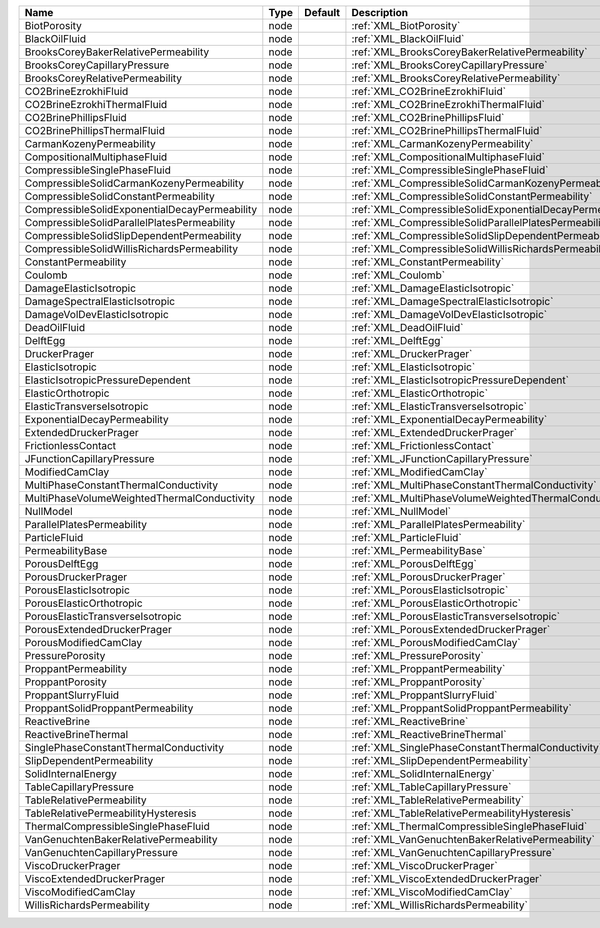 

============================================= ==== ======= ======================================================== 
Name                                          Type Default Description                                              
============================================= ==== ======= ======================================================== 
BiotPorosity                                  node         :ref:`XML_BiotPorosity`                                  
BlackOilFluid                                 node         :ref:`XML_BlackOilFluid`                                 
BrooksCoreyBakerRelativePermeability          node         :ref:`XML_BrooksCoreyBakerRelativePermeability`          
BrooksCoreyCapillaryPressure                  node         :ref:`XML_BrooksCoreyCapillaryPressure`                  
BrooksCoreyRelativePermeability               node         :ref:`XML_BrooksCoreyRelativePermeability`               
CO2BrineEzrokhiFluid                          node         :ref:`XML_CO2BrineEzrokhiFluid`                          
CO2BrineEzrokhiThermalFluid                   node         :ref:`XML_CO2BrineEzrokhiThermalFluid`                   
CO2BrinePhillipsFluid                         node         :ref:`XML_CO2BrinePhillipsFluid`                         
CO2BrinePhillipsThermalFluid                  node         :ref:`XML_CO2BrinePhillipsThermalFluid`                  
CarmanKozenyPermeability                      node         :ref:`XML_CarmanKozenyPermeability`                      
CompositionalMultiphaseFluid                  node         :ref:`XML_CompositionalMultiphaseFluid`                  
CompressibleSinglePhaseFluid                  node         :ref:`XML_CompressibleSinglePhaseFluid`                  
CompressibleSolidCarmanKozenyPermeability     node         :ref:`XML_CompressibleSolidCarmanKozenyPermeability`     
CompressibleSolidConstantPermeability         node         :ref:`XML_CompressibleSolidConstantPermeability`         
CompressibleSolidExponentialDecayPermeability node         :ref:`XML_CompressibleSolidExponentialDecayPermeability` 
CompressibleSolidParallelPlatesPermeability   node         :ref:`XML_CompressibleSolidParallelPlatesPermeability`   
CompressibleSolidSlipDependentPermeability    node         :ref:`XML_CompressibleSolidSlipDependentPermeability`    
CompressibleSolidWillisRichardsPermeability   node         :ref:`XML_CompressibleSolidWillisRichardsPermeability`   
ConstantPermeability                          node         :ref:`XML_ConstantPermeability`                          
Coulomb                                       node         :ref:`XML_Coulomb`                                       
DamageElasticIsotropic                        node         :ref:`XML_DamageElasticIsotropic`                        
DamageSpectralElasticIsotropic                node         :ref:`XML_DamageSpectralElasticIsotropic`                
DamageVolDevElasticIsotropic                  node         :ref:`XML_DamageVolDevElasticIsotropic`                  
DeadOilFluid                                  node         :ref:`XML_DeadOilFluid`                                  
DelftEgg                                      node         :ref:`XML_DelftEgg`                                      
DruckerPrager                                 node         :ref:`XML_DruckerPrager`                                 
ElasticIsotropic                              node         :ref:`XML_ElasticIsotropic`                              
ElasticIsotropicPressureDependent             node         :ref:`XML_ElasticIsotropicPressureDependent`             
ElasticOrthotropic                            node         :ref:`XML_ElasticOrthotropic`                            
ElasticTransverseIsotropic                    node         :ref:`XML_ElasticTransverseIsotropic`                    
ExponentialDecayPermeability                  node         :ref:`XML_ExponentialDecayPermeability`                  
ExtendedDruckerPrager                         node         :ref:`XML_ExtendedDruckerPrager`                       
FrictionlessContact                           node         :ref:`XML_FrictionlessContact`                         
JFunctionCapillaryPressure                    node         :ref:`XML_JFunctionCapillaryPressure`                  
ModifiedCamClay                               node         :ref:`XML_ModifiedCamClay`                             
MultiPhaseConstantThermalConductivity         node         :ref:`XML_MultiPhaseConstantThermalConductivity`       
MultiPhaseVolumeWeightedThermalConductivity   node         :ref:`XML_MultiPhaseVolumeWeightedThermalConductivity` 
NullModel                                     node         :ref:`XML_NullModel`                                   
ParallelPlatesPermeability                    node         :ref:`XML_ParallelPlatesPermeability`                  
ParticleFluid                                 node         :ref:`XML_ParticleFluid`                               
PermeabilityBase                              node         :ref:`XML_PermeabilityBase`                            
PorousDelftEgg                                node         :ref:`XML_PorousDelftEgg`                              
PorousDruckerPrager                           node         :ref:`XML_PorousDruckerPrager`                         
PorousElasticIsotropic                        node         :ref:`XML_PorousElasticIsotropic`                      
PorousElasticOrthotropic                      node         :ref:`XML_PorousElasticOrthotropic`                    
PorousElasticTransverseIsotropic              node         :ref:`XML_PorousElasticTransverseIsotropic`            
PorousExtendedDruckerPrager                   node         :ref:`XML_PorousExtendedDruckerPrager`                 
PorousModifiedCamClay                         node         :ref:`XML_PorousModifiedCamClay`                       
PressurePorosity                              node         :ref:`XML_PressurePorosity`                            
ProppantPermeability                          node         :ref:`XML_ProppantPermeability`                        
ProppantPorosity                              node         :ref:`XML_ProppantPorosity`                            
ProppantSlurryFluid                           node         :ref:`XML_ProppantSlurryFluid`                         
ProppantSolidProppantPermeability             node         :ref:`XML_ProppantSolidProppantPermeability`
ReactiveBrine                                 node         :ref:`XML_ReactiveBrine`                               
ReactiveBrineThermal                          node         :ref:`XML_ReactiveBrineThermal`             
SinglePhaseConstantThermalConductivity        node         :ref:`XML_SinglePhaseConstantThermalConductivity`      
SlipDependentPermeability                     node         :ref:`XML_SlipDependentPermeability`                   
SolidInternalEnergy                           node         :ref:`XML_SolidInternalEnergy`                         
TableCapillaryPressure                        node         :ref:`XML_TableCapillaryPressure`                      
TableRelativePermeability                     node         :ref:`XML_TableRelativePermeability`                   
TableRelativePermeabilityHysteresis           node         :ref:`XML_TableRelativePermeabilityHysteresis`         
ThermalCompressibleSinglePhaseFluid           node         :ref:`XML_ThermalCompressibleSinglePhaseFluid`         
VanGenuchtenBakerRelativePermeability         node         :ref:`XML_VanGenuchtenBakerRelativePermeability`       
VanGenuchtenCapillaryPressure                 node         :ref:`XML_VanGenuchtenCapillaryPressure`   
ViscoDruckerPrager                            node         :ref:`XML_ViscoDruckerPrager`                          
ViscoExtendedDruckerPrager                    node         :ref:`XML_ViscoExtendedDruckerPrager`                  
ViscoModifiedCamClay                          node         :ref:`XML_ViscoModifiedCamClay`             
WillisRichardsPermeability                    node         :ref:`XML_WillisRichardsPermeability`          
============================================= ==== ======= ======================================================== 



